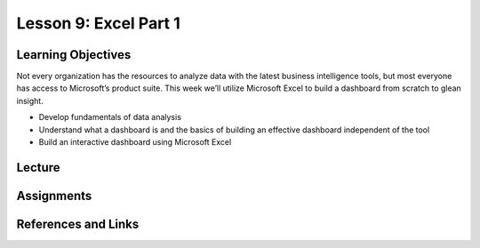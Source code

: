 Lesson 9: Excel Part 1
======================

Learning Objectives
-------------------

Not every organization has the resources to analyze data with the latest business intelligence tools, but most everyone has access to Microsoft’s product suite. 
This week we’ll utilize Microsoft Excel to build a dashboard from scratch to glean insight.

* Develop fundamentals of data analysis
* Understand what a dashboard is and the basics of building an effective dashboard independent of the tool
* Build an interactive dashboard using Microsoft Excel

Lecture
-------

Assignments
-----------

References and Links
--------------------